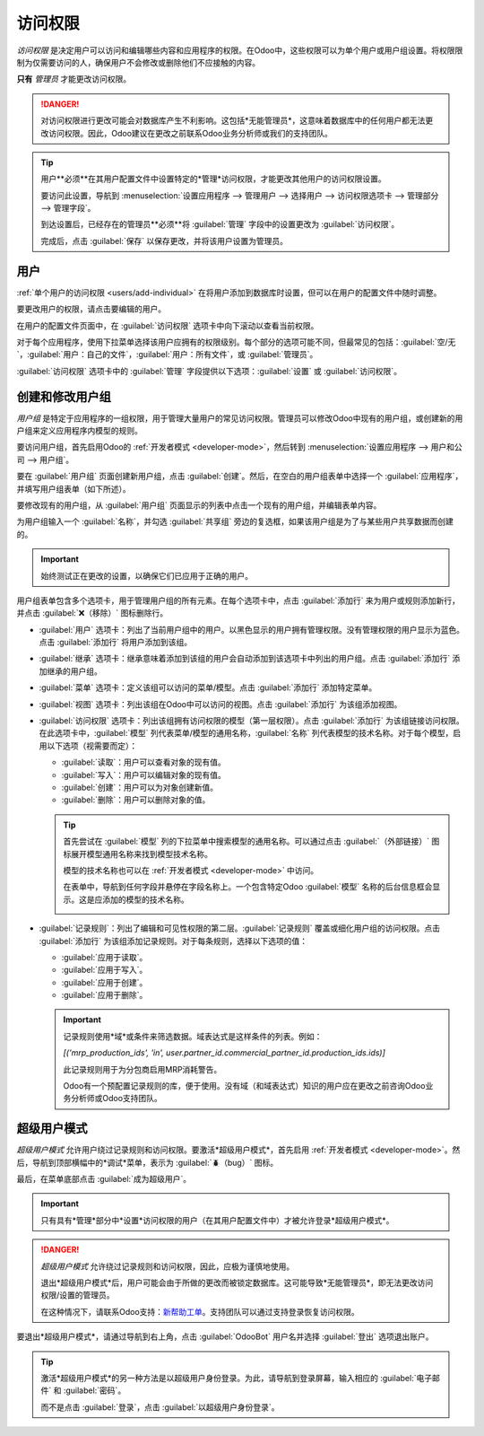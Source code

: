 =============
访问权限
=============

*访问权限* 是决定用户可以访问和编辑哪些内容和应用程序的权限。在Odoo中，这些权限可以为单个用户或用户组设置。将权限限制为仅需要访问的人，确保用户不会修改或删除他们不应接触的内容。

**只有** *管理员* 才能更改访问权限。

.. danger::
   对访问权限进行更改可能会对数据库产生不利影响。这包括*无能管理员*，这意味着数据库中的任何用户都无法更改访问权限。因此，Odoo建议在更改之前联系Odoo业务分析师或我们的支持团队。

.. tip::
   用户**必须**在其用户配置文件中设置特定的*管理*访问权限，才能更改其他用户的访问权限设置。

   要访问此设置，导航到 :menuselection:`设置应用程序 --> 管理用户 --> 选择用户 --> 访问权限选项卡 --> 管理部分 --> 管理字段`。

   到达设置后，已经存在的管理员**必须**将 :guilabel:`管理` 字段中的设置更改为 :guilabel:`访问权限`。

   完成后，点击 :guilabel:`保存` 以保存更改，并将该用户设置为管理员。

用户
=====

:ref:`单个用户的访问权限 <users/add-individual>` 在将用户添加到数据库时设置，但可以在用户的配置文件中随时调整。

要更改用户的权限，请点击要编辑的用户。

.. image:: access_rights/navigate-to-users-menu.png
   :align: center
   :alt: Odoo设置应用程序中用户和公司部分的用户菜单。

在用户的配置文件页面中，在 :guilabel:`访问权限` 选项卡中向下滚动以查看当前权限。

对于每个应用程序，使用下拉菜单选择该用户应拥有的权限级别。每个部分的选项可能不同，但最常见的包括：:guilabel:`空/无`，:guilabel:`用户：自己的文件`，:guilabel:`用户：所有文件`，或 :guilabel:`管理员`。

:guilabel:`访问权限` 选项卡中的 :guilabel:`管理` 字段提供以下选项：:guilabel:`设置` 或 :guilabel:`访问权限`。

.. image:: access_rights/user-permissions-dropdown-menu.png
   :align: center
   :alt: 销售应用程序的下拉菜单，用于设置用户的权限级别。

.. _access-rights/groups:

创建和修改用户组
========================

*用户组* 是特定于应用程序的一组权限，用于管理大量用户的常见访问权限。管理员可以修改Odoo中现有的用户组，或创建新的用户组来定义应用程序内模型的规则。

要访问用户组，首先启用Odoo的 :ref:`开发者模式 <developer-mode>`，然后转到 :menuselection:`设置应用程序 --> 用户和公司 --> 用户组`。

.. image:: access_rights/click-users-and-companies.png
   :align: center
   :alt: Odoo设置应用程序中用户和公司部分的用户组菜单。

要在 :guilabel:`用户组` 页面创建新用户组，点击 :guilabel:`创建`。然后，在空白的用户组表单中选择一个 :guilabel:`应用程序`，并填写用户组表单（如下所述）。

要修改现有的用户组，从 :guilabel:`用户组` 页面显示的列表中点击一个现有的用户组，并编辑表单内容。

为用户组输入一个 :guilabel:`名称`，并勾选 :guilabel:`共享组` 旁边的复选框，如果该用户组是为了与某些用户共享数据而创建的。

.. important::
   始终测试正在更改的设置，以确保它们已应用于正确的用户。

用户组表单包含多个选项卡，用于管理用户组的所有元素。在每个选项卡中，点击 :guilabel:`添加行` 来为用户或规则添加新行，并点击 :guilabel:`❌（移除）` 图标删除行。

.. image:: access_rights/groups-form.png
   :align: center
   :alt: 修改用户组设置的选项卡。

- :guilabel:`用户` 选项卡：列出了当前用户组中的用户。以黑色显示的用户拥有管理权限。没有管理权限的用户显示为蓝色。点击 :guilabel:`添加行` 将用户添加到该组。
- :guilabel:`继承` 选项卡：继承意味着添加到该组的用户会自动添加到该选项卡中列出的用户组。点击 :guilabel:`添加行` 添加继承的用户组。

  .. example::
     例如，如果*销售/管理员*组的 :guilabel:`继承` 选项卡中列出了 *网站/受限编辑器* 组，则任何添加到 *销售/管理员* 组的用户都会自动获得 *网站/受限编辑器* 组的访问权限。

- :guilabel:`菜单` 选项卡：定义该组可以访问的菜单/模型。点击 :guilabel:`添加行` 添加特定菜单。
- :guilabel:`视图` 选项卡：列出该组在Odoo中可以访问的视图。点击 :guilabel:`添加行` 为该组添加视图。
- :guilabel:`访问权限` 选项卡：列出该组拥有访问权限的模型（第一层权限）。点击 :guilabel:`添加行` 为该组链接访问权限。在此选项卡中，:guilabel:`模型` 列代表菜单/模型的通用名称，:guilabel:`名称` 列代表模型的技术名称。对于每个模型，启用以下选项（视需要而定）：

  - :guilabel:`读取`：用户可以查看对象的现有值。
  - :guilabel:`写入`：用户可以编辑对象的现有值。
  - :guilabel:`创建`：用户可以为对象创建新值。
  - :guilabel:`删除`：用户可以删除对象的值。

  .. tip::
     首先尝试在 :guilabel:`模型` 列的下拉菜单中搜索模型的通用名称。可以通过点击 :guilabel:`（外部链接）` 图标展开模型通用名称来找到模型技术名称。

     模型的技术名称也可以在 :ref:`开发者模式 <developer-mode>` 中访问。

     在表单中，导航到任何字段并悬停在字段名称上。一个包含特定Odoo :guilabel:`模型` 名称的后台信息框会显示。这是应添加的模型的技术名称。

     .. image:: access_rights/technical-info.png
        :align: center
        :alt: 模型字段上的技术信息，突出显示了对象。

- :guilabel:`记录规则`：列出了编辑和可见性权限的第二层。:guilabel:`记录规则` 覆盖或细化用户组的访问权限。点击 :guilabel:`添加行` 为该组添加记录规则。对于每条规则，选择以下选项的值：

  - :guilabel:`应用于读取`。
  - :guilabel:`应用于写入`。
  - :guilabel:`应用于创建`。
  - :guilabel:`应用于删除`。

  .. important::
     记录规则使用*域*或条件来筛选数据。域表达式是这样条件的列表。例如：

     `[('mrp_production_ids', 'in', user.partner_id.commercial_partner_id.production_ids.ids)]`

     此记录规则用于为分包商启用MRP消耗警告。

     Odoo有一个预配置记录规则的库，便于使用。没有域（和域表达式）知识的用户应在更改之前咨询Odoo业务分析师或Odoo支持团队。

.. _access-rights/superuser:

超级用户模式
==============

*超级用户模式* 允许用户绕过记录规则和访问权限。要激活*超级用户模式*，首先启用 :ref:`开发者模式 <developer-mode>`。然后，导航到顶部横幅中的*调试*菜单，表示为 :guilabel:`🪲（bug）` 图标。

最后，在菜单底部点击 :guilabel:`成为超级用户`。

.. important::
   只有具有*管理*部分中*设置*访问权限的用户（在其用户配置文件中）才被允许登录*超级用户模式*。

.. danger::
   *超级用户模式* 允许绕过记录规则和访问权限，因此，应极为谨慎地使用。

   退出*超级用户模式*后，用户可能会由于所做的更改而被锁定数据库。这可能导致*无能管理员*，即无法更改访问权限/设置的管理员。

   在这种情况下，请联系Odoo支持：`新帮助工单 <https://www.odoo.com/help>`_。支持团队可以通过支持登录恢复访问权限。

要退出*超级用户模式*，请通过导航到右上角，点击 :guilabel:`OdooBot` 用户名并选择 :guilabel:`登出` 选项退出账户。

.. tip::
   激活*超级用户模式*的另一种方法是以超级用户身份登录。为此，请导航到登录屏幕，输入相应的 :guilabel:`电子邮件` 和 :guilabel:`密码`。

   而不是点击 :guilabel:`登录`，点击 :guilabel:`以超级用户身份登录`。
